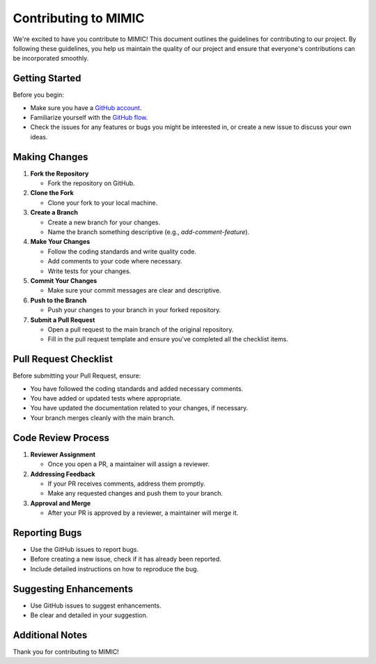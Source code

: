 ===================================
Contributing to MIMIC
===================================

We're excited to have you contribute to MIMIC! This document outlines the guidelines for contributing to our project. By following these guidelines, you help us maintain the quality of our project and ensure that everyone's contributions can be incorporated smoothly.

Getting Started
----------------

Before you begin:

* Make sure you have a `GitHub account <https://github.com/signup/free>`_.
* Familiarize yourself with the `GitHub flow <https://guides.github.com/introduction/flow/>`_.
* Check the issues for any features or bugs you might be interested in, or create a new issue to discuss your own ideas.

Making Changes
----------------

#. **Fork the Repository**

   * Fork the repository on GitHub.

#. **Clone the Fork**

   * Clone your fork to your local machine.

#. **Create a Branch**

   * Create a new branch for your changes.
   * Name the branch something descriptive (e.g., `add-comment-feature`).

#. **Make Your Changes**

   * Follow the coding standards and write quality code.
   * Add comments to your code where necessary.
   * Write tests for your changes.

#. **Commit Your Changes**

   * Make sure your commit messages are clear and descriptive.

#. **Push to the Branch**

   * Push your changes to your branch in your forked repository.

#. **Submit a Pull Request**

   * Open a pull request to the main branch of the original repository.
   * Fill in the pull request template and ensure you've completed all the checklist items.

Pull Request Checklist
------------------------

Before submitting your Pull Request, ensure:

* You have followed the coding standards and added necessary comments.
* You have added or updated tests where appropriate.
* You have updated the documentation related to your changes, if necessary.
* Your branch merges cleanly with the main branch.

Code Review Process
---------------------

#. **Reviewer Assignment**

   * Once you open a PR, a maintainer will assign a reviewer.

#. **Addressing Feedback**

   * If your PR receives comments, address them promptly.
   * Make any requested changes and push them to your branch.

#. **Approval and Merge**

   * After your PR is approved by a reviewer, a maintainer will merge it.

Reporting Bugs
----------------

* Use the GitHub issues to report bugs.
* Before creating a new issue, check if it has already been reported.
* Include detailed instructions on how to reproduce the bug.
.. comment:: Add Tags here when implemented

Suggesting Enhancements
-------------------------

* Use GitHub issues to suggest enhancements.
* Be clear and detailed in your suggestion.

Additional Notes
-----------------

Thank you for contributing to MIMIC!
